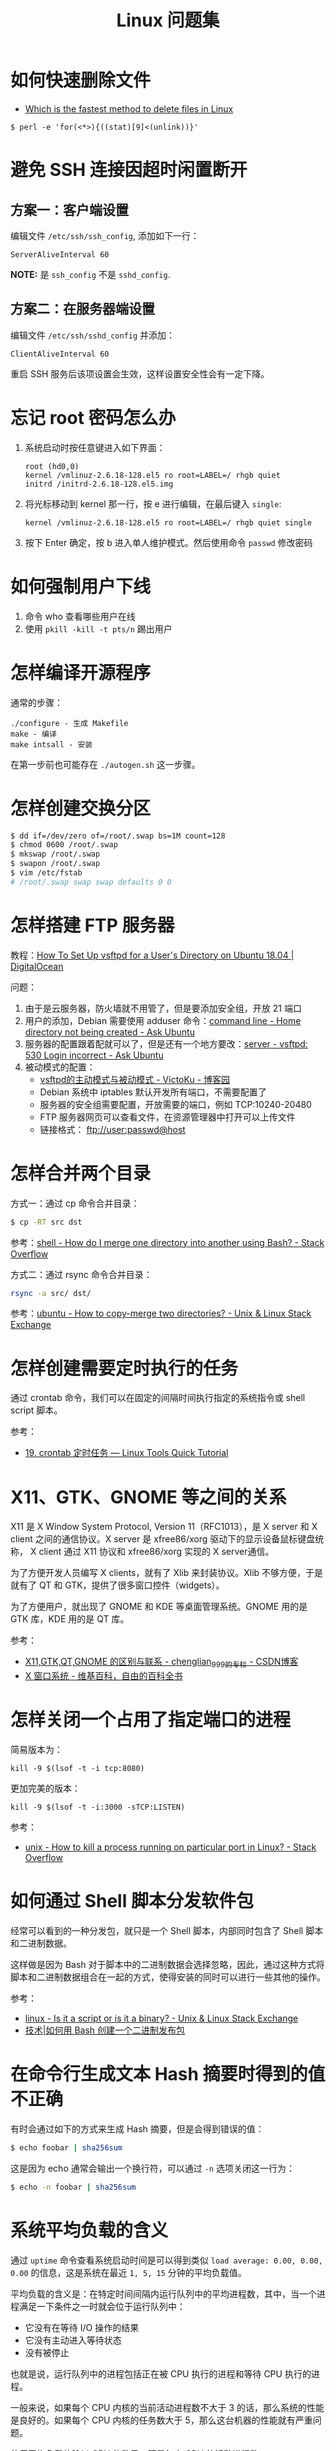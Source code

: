 #+TITLE:      Linux 问题集

* 目录                                                    :TOC_4_gh:noexport:
- [[#如何快速删除文件][如何快速删除文件]]
- [[#避免-ssh-连接因超时闲置断开][避免 SSH 连接因超时闲置断开]]
  - [[#方案一客户端设置][方案一：客户端设置]]
  - [[#方案二在服务器端设置][方案二：在服务器端设置]]
- [[#忘记-root-密码怎么办][忘记 root 密码怎么办]]
- [[#如何强制用户下线][如何强制用户下线]]
- [[#怎样编译开源程序][怎样编译开源程序]]
- [[#怎样创建交换分区][怎样创建交换分区]]
- [[#怎样搭建-ftp-服务器][怎样搭建 FTP 服务器]]
- [[#怎样合并两个目录][怎样合并两个目录]]
- [[#怎样创建需要定时执行的任务][怎样创建需要定时执行的任务]]
- [[#x11gtkgnome-等之间的关系][X11、GTK、GNOME 等之间的关系]]
- [[#怎样关闭一个占用了指定端口的进程][怎样关闭一个占用了指定端口的进程]]
- [[#如何通过-shell-脚本分发软件包][如何通过 Shell 脚本分发软件包]]
- [[#在命令行生成文本-hash-摘要时得到的值不正确][在命令行生成文本 Hash 摘要时得到的值不正确]]
- [[#系统平均负载的含义][系统平均负载的含义]]

* 如何快速删除文件
  + [[https://www.slashroot.in/which-is-the-fastest-method-to-delete-files-in-linux][Which is the fastest method to delete files in Linux]]

  #+BEGIN_EXAMPLE
    $ perl -e 'for(<*>){((stat)[9]<(unlink))}'
  #+END_EXAMPLE

* 避免 SSH 连接因超时闲置断开
** 方案一：客户端设置
   编辑文件 ~/etc/ssh/ssh_config~, 添加如下一行：
   #+BEGIN_EXAMPLE
     ServerAliveInterval 60
   #+END_EXAMPLE

   *NOTE:* 是 ~ssh_config~ 不是 ~sshd_config~.

** 方案二：在服务器端设置
   编辑文件 ~/etc/ssh/sshd_config~ 并添加：
   #+BEGIN_EXAMPLE
     ClientAliveInterval 60
   #+END_EXAMPLE

   重启 SSH 服务后该项设置会生效，这样设置安全性会有一定下降。

* 忘记 root 密码怎么办
  1. 系统启动时按任意键进入如下界面：
     #+BEGIN_EXAMPLE
       root (hd0,0) 
       kernel /vmlinuz-2.6.18-128.el5 ro root=LABEL=/ rhgb quiet 
       initrd /initrd-2.6.18-128.el5.img 
     #+END_EXAMPLE

  2. 将光标移动到 kernel 那一行，按 e 进行编辑，在最后键入 ~single~:
     #+BEGIN_EXAMPLE
       kernel /vmlinuz-2.6.18-128.el5 ro root=LABEL=/ rhgb quiet single 
     #+END_EXAMPLE

  3. 按下 Enter 确定，按 b 进入单人维护模式。然后使用命令 ~passwd~ 修改密码

* 如何强制用户下线
  1. 命令 who 查看哪些用户在线
  2. 使用 ~pkill -kill -t pts/n~ 踢出用户

* 怎样编译开源程序
  通常的步骤：
  #+BEGIN_EXAMPLE
    ./configure - 生成 Makefile
    make - 编译
    make intsall - 安装
  #+END_EXAMPLE

  在第一步前也可能存在 ~./autogen.sh~ 这一步骤。
  
* 怎样创建交换分区
  #+BEGIN_SRC bash
    $ dd if=/dev/zero of=/root/.swap bs=1M count=128
    $ chmod 0600 /root/.swap
    $ mkswap /root/.swap
    $ swapon /root/.swap
    $ vim /etc/fstab
    # /root/.swap swap swap defaults 0 0
  #+END_SRC

* 怎样搭建 FTP 服务器
  教程：[[https://www.digitalocean.com/community/tutorials/how-to-set-up-vsftpd-for-a-user-s-directory-on-ubuntu-18-04][How To Set Up vsftpd for a User's Directory on Ubuntu 18.04 | DigitalOcean]]

  问题：
  1. 由于是云服务器，防火墙就不用管了，但是要添加安全组，开放 21 端口
  2. 用户的添加，Debian 需要使用 adduser 命令：[[https://askubuntu.com/questions/374870/home-directory-not-being-created][command line - Home directory not being created - Ask Ubuntu]]
  3. 服务器的配置跟着配就可以了，但是还有一个地方要改：[[https://askubuntu.com/questions/413677/vsftpd-530-login-incorrect][server - vsftpd: 530 Login incorrect - Ask Ubuntu]]
  4. 被动模式的配置：
     + [[https://www.cnblogs.com/kuliuheng/p/3209744.html][vsftpd的主动模式与被动模式 - VictoKu - 博客园]]
     + Debian 系统中 iptables 默认开发所有端口，不需要配置了
     + 服务器的安全组需要配置，开放需要的端口，例如 TCP:10240-20480
     + FTP 服务器网页可以查看文件，在资源管理器中打开可以上传文件
     + 链接格式： ftp://user:passwd@host

* 怎样合并两个目录
  方式一：通过 cp 命令合并目录：
  #+BEGIN_SRC bash
    $ cp -RT src dst
  #+END_SRC

  参考：[[https://stackoverflow.com/questions/4572225/how-do-i-merge-one-directory-into-another-using-bash][shell - How do I merge one directory into another using Bash? - Stack Overflow]]

  方式二：通过 rsync 命令合并目录：
  #+BEGIN_SRC bash
    rsync -a src/ dst/
  #+END_SRC

  参考：[[https://unix.stackexchange.com/questions/149965/how-to-copy-merge-two-directories][ubuntu - How to copy-merge two directories? - Unix & Linux Stack Exchange]]

* 怎样创建需要定时执行的任务
  通过 crontab 命令，我们可以在固定的间隔时间执行指定的系统指令或 shell script 脚本。

  参考：
  + [[https://linuxtools-rst.readthedocs.io/zh_CN/latest/tool/crontab.html][19. crontab 定时任务 — Linux Tools Quick Tutorial]]

* X11、GTK、GNOME 等之间的关系
  X11 是 X Window System Protocol, Version 11（RFC1013），是 X server 和 X client 之间的通信协议。X server 是 xfree86/xorg 驱动下的显示设备鼠标键盘统称，
  X client 通过 X11 协议和 xfree86/xorg 实现的 X server通信。

  为了方便开发人员编写 X clients，就有了 Xlib 来封装协议。Xlib 不够方便，于是就有了 QT 和 GTK，提供了很多窗口控件（widgets）。

  为了方便用户，就出现了 GNOME 和 KDE 等桌面管理系统。GNOME 用的是 GTK 库，KDE 用的是 QT 库。

  参考：
  + [[https://blog.csdn.net/chenglian_999/article/details/4927459][X11,GTK,QT,GNOME 的区别与联系 - chenglian_999的专栏 - CSDN博客]]
  + [[https://zh.wikipedia.org/wiki/X_Window%E7%B3%BB%E7%B5%B1][X 窗口系统 - 维基百科，自由的百科全书]]

* 怎样关闭一个占用了指定端口的进程
  简易版本为：
  #+begin_example
    kill -9 $(lsof -t -i tcp:8080)
  #+end_example

  更加完美的版本：
  #+begin_example
    kill -9 $(lsof -t -i:3000 -sTCP:LISTEN)
  #+end_example

  参考：
  + [[https://stackoverflow.com/questions/11583562/how-to-kill-a-process-running-on-particular-port-in-linux][unix - How to kill a process running on particular port in Linux? - Stack Overflow]]

* 如何通过 Shell 脚本分发软件包
  经常可以看到的一种分发包，就只是一个 Shell 脚本，内部同时包含了 Shell 脚本和二进制数据。

  这样做是因为 Bash 对于脚本中的二进制数据会选择忽略，因此，通过这种方式将脚本和二进制数据组合在一起的方式，使得安装的同时可以进行一些其他的操作。 

  参考：
  + [[https://unix.stackexchange.com/questions/27285/is-it-a-script-or-is-it-a-binary][linux - Is it a script or is it a binary? - Unix & Linux Stack Exchange]]
  + [[https://linux.cn/article-6291-1.html][技术|如何用 Bash 创建一个二进制发布包]]

* 在命令行生成文本 Hash 摘要时得到的值不正确
  有时会通过如下的方式来生成 Hash 摘要，但是会得到错误的值：
  #+begin_src bash
    $ echo foobar | sha256sum
  #+end_src
  
  这是因为 echo 通常会输出一个换行符，可以通过 ~-n~ 选项关闭这一行为：
  #+begin_src bash
    $ echo -n foobar | sha256sum
  #+end_src

* 系统平均负载的含义
  通过 ~uptime~ 命令查看系统启动时间是可以得到类似 ~load average: 0.00, 0.00, 0.00~ 的信息，这是系统在最近 ~1, 5, 15~ 分钟的平均负载值。

  平均负载的含义是：在特定时间间隔内运行队列中的平均进程数，其中，当一个进程满足一下条件之一时就会位于运行队列中：
  + 它没有在等待 I/O 操作的结果
  + 它没有主动进入等待状态
  + 没有被停止

  也就是说，运行队列中的进程包括正在被 CPU 执行的进程和等待 CPU 执行的进程。

  一般来说，如果每个 CPU 内核的当前活动进程数不大于 3 的话，那么系统的性能是良好的。如果每个 CPU 内核的任务数大于 5，那么这台机器的性能就有严重问题。

  使用平均负载值除以 CPU 的数目，既是每个 CPU 的活动进程数。

